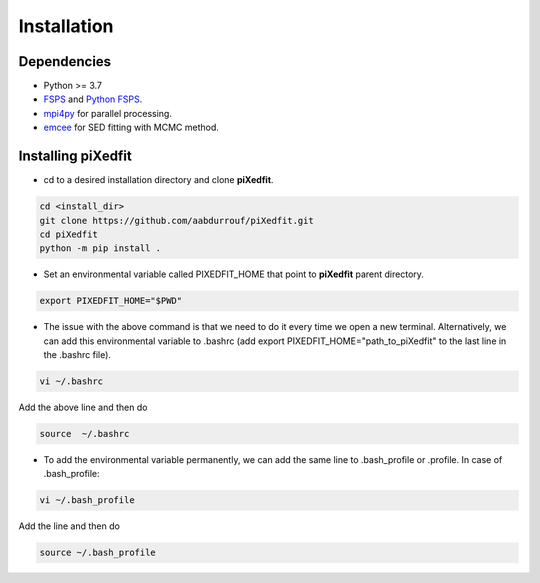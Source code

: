 Installation
============  

Dependencies
------------

* Python >= 3.7 
* `FSPS <https://github.com/cconroy20/fsps>`_ and `Python FSPS <https://dfm.io/python-fsps/current/>`_.
* `mpi4py <https://mpi4py.readthedocs.io/en/stable/index.html#>`_ for parallel processing.
* `emcee <https://emcee.readthedocs.io/en/stable/>`_ for SED fitting with MCMC method. 


Installing piXedfit
-------------------

* cd to a desired installation directory and clone **piXedfit**.

.. code-block:: shell

	cd <install_dir>
	git clone https://github.com/aabdurrouf/piXedfit.git
	cd piXedfit
	python -m pip install .

* Set an environmental variable called PIXEDFIT_HOME that point to **piXedfit** parent directory.

.. code-block:: shell

	export PIXEDFIT_HOME="$PWD"
 
* The issue with the above command is that we need to do it every time we open a new terminal. Alternatively, we can add this environmental variable to .bashrc (add export PIXEDFIT_HOME="path_to_piXedfit" to the last line in the .bashrc file). 

.. code-block:: shell

	vi ~/.bashrc

Add the above line and then do

.. code-block:: shell

	source  ~/.bashrc

* To add the environmental variable permanently, we can add the same line to .bash_profile or .profile. In case of .bash_profile:

.. code-block:: shell

	vi ~/.bash_profile

Add the line and then do

.. code-block:: shell

	source ~/.bash_profile







